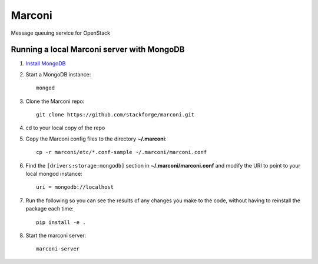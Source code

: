Marconi
=======

Message queuing service for OpenStack

Running a local Marconi server with MongoDB
-------------------------------------------

1. `Install MongoDB`_
2. Start a MongoDB instance::

    mongod

3. Clone the Marconi repo::

    git clone https://github.com/stackforge/marconi.git

4. cd to your local copy of the repo
5. Copy the Marconi config files to the directory **~/.marconi**::

    cp -r marconi/etc/*.conf-sample ~/.marconi/marconi.conf

6. Find the ``[drivers:storage:mongodb]`` section in **~/.marconi/marconi.conf** and modify the URI to point to your local mongod instance::

    uri = mongodb://localhost

7. Run the following so you can see the results of any changes you make to the code, without having to reinstall the package each time::

    pip install -e .

8. Start the marconi server::

    marconi-server


.. _`Install mongodb` : http://docs.mongodb.org/manual/installation/

